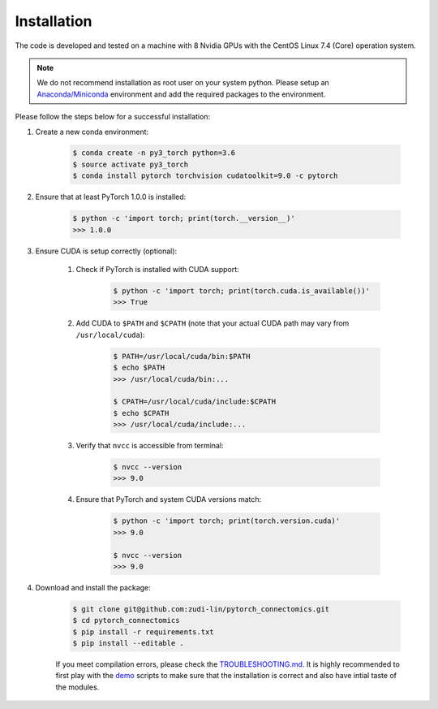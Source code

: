 Installation
============

The code is developed and tested on a machine with 8 Nvidia GPUs with the CentOS Linux 7.4 (Core) operation system. 

.. note::
    We do not recommend installation as root user on your system python.
    Please setup an `Anaconda/Miniconda <https://conda.io/docs/user-guide/install/index.html/>`_ environment and add
    the required packages to the environment.

Please follow the steps below for a successful installation:

#. Create a new conda environment:

    .. code-block:: none

        $ conda create -n py3_torch python=3.6
        $ source activate py3_torch
        $ conda install pytorch torchvision cudatoolkit=9.0 -c pytorch

#. Ensure that at least PyTorch 1.0.0 is installed:

    .. code-block:: none

        $ python -c 'import torch; print(torch.__version__)'
        >>> 1.0.0

#. Ensure CUDA is setup correctly (optional):

    #. Check if PyTorch is installed with CUDA support:

        .. code-block:: none

            $ python -c 'import torch; print(torch.cuda.is_available())'
            >>> True

    #. Add CUDA to ``$PATH`` and ``$CPATH`` (note that your actual CUDA path may vary from ``/usr/local/cuda``):

        .. code-block:: none

            $ PATH=/usr/local/cuda/bin:$PATH
            $ echo $PATH
            >>> /usr/local/cuda/bin:...

            $ CPATH=/usr/local/cuda/include:$CPATH
            $ echo $CPATH
            >>> /usr/local/cuda/include:...

    #. Verify that ``nvcc`` is accessible from terminal:

        .. code-block:: none

            $ nvcc --version
            >>> 9.0

    #. Ensure that PyTorch and system CUDA versions match:

        .. code-block:: none

            $ python -c 'import torch; print(torch.version.cuda)'
            >>> 9.0

            $ nvcc --version
            >>> 9.0

#. Download and install the package:

    .. code-block:: none

        $ git clone git@github.com:zudi-lin/pytorch_connectomics.git
        $ cd pytorch_connectomics
        $ pip install -r requirements.txt
        $ pip install --editable .

    If you meet compilation errors, please check the `TROUBLESHOOTING.md <https://github.com/zudi-lin/pytorch_connectomics/blob/master/TROUBLESHOOTING.md>`_.
    It is highly recommended to first play with the `demo <https://github.com/zudi-lin/pytorch_connectomics/tree/master/demo>`_ scripts to make sure that
    the installation is correct and also have intial taste of the modules.